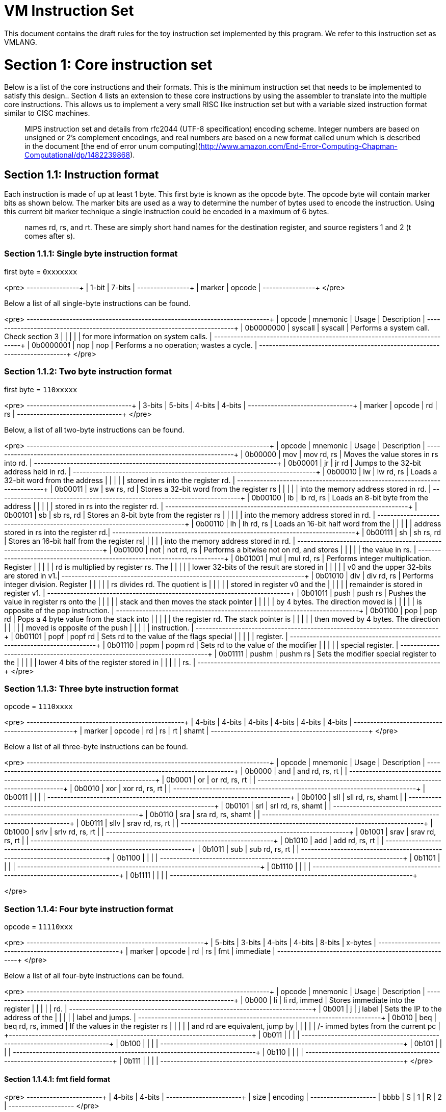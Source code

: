 # VM Instruction Set

This document contains the draft rules for the toy instruction set implemented
by this program. We refer to this instruction set as VMLANG.

# Section 1: Core instruction set

Below is a list of the core instructions and their formats. This is the minimum
instruction set that needs to be implemented to satisfy this design.. Section 4
lists an extension to these core instructions by using the assembler to translate
into the multiple core instructions. This allows us to implement a very small RISC
like instruction set but with a variable sized instruction format similar to CISC
machines.

> :information_source: The instruction set is based on a mashup of the basic
> MIPS instruction set and details from rfc2044 (UTF-8 specification) encoding
> scheme. Integer numbers are based on unsigned or 2's complement encodings, and
> real numbers are based on a new format called unum which is described in the
> document [the end of error unum computing](http://www.amazon.com/End-Error-Computing-Chapman-Computational/dp/1482239868).

## Section 1.1: Instruction format

Each instruction is made of up at least 1 byte. This first byte is known as the
opcode byte. The opcode byte will contain marker bits as shown below. The marker
bits are used as a way to determine the number of bytes used to encode the instruction.
Using this current bit marker technique a single instruction could be encoded in a
maximum of 6 bytes.

> :information_source: In the instruction format you will see fields with the
> names rd, rs, and rt. These are simply short hand names for the destination
> register, and source registers 1 and 2 (t comes after s).

### Section 1.1.1: Single byte instruction format

first byte = `0xxxxxxx`

<pre>
+--------+--------+
| 1-bit  | 7-bits |
+--------+--------+
| marker | opcode |
+--------+--------+
</pre>

Below a list of all single-byte instructions can be found.

<pre>
+------------+----------+---------+-------------------------------------------+
| opcode     | mnemonic | Usage   | Description                               |
+------------+----------+---------+-------------------------------------------+
| 0b0000000  | syscall  | syscall | Performs a system call. Check section 3   |
|            |          |         | for more information on system calls.     |
+------------+----------+---------+-------------------------------------------+
| 0b0000001  | nop      | nop     | Performs a no operation; wastes a cycle.  |
+------------+----------+---------+-------------------------------------------+
</pre>

### Section 1.1.2: Two byte instruction format

first byte = `110xxxxx`

<pre>
+--------+--------+--------+--------+
| 3-bits | 5-bits | 4-bits | 4-bits |
+--------+--------+--------+--------+
| marker | opcode | rd     | rs     |
+--------+--------+--------+--------+
</pre>

Below, a list of all two-byte instructions can be found.

<pre>
+---------+----------+------------+-------------------------------------------+
| opcode  | mnemonic | Usage      | Description                               |
+---------+----------+------------+-------------------------------------------+
| 0b00000 | mov      | mov rd, rs | Moves the value stores in rs into rd.     |
+---------+----------+------------+-------------------------------------------+
| 0b00001 | jr       | jr rd      | Jumps to the 32-bit address held in rd.   |
+---------+----------+------------+-------------------------------------------+
| 0b00010 | lw       | lw rd, rs  | Loads a 32-bit word from the address      |
|         |          |            | stored in rs into the register rd.        |
+---------+----------+------------+-------------------------------------------+
| 0b00011 | sw       | sw rs, rd  | Stores a 32-bit word from the register rs |
|         |          |            | into the memory address stored in rd.     |
+---------+----------+------------+-------------------------------------------+
| 0b00100 | lb       | lb rd, rs  | Loads an 8-bit byte from the address      |
|         |          |            | stored in rs into the register rd.        |
+---------+----------+------------+-------------------------------------------+
| 0b00101 | sb       | sb rs, rd  | Stores an 8-bit byte from the register rs |
|         |          |            | into the memory address stored in rd.     |
+---------+----------+------------+-------------------------------------------+
| 0b00110 | lh       | lh rd, rs  | Loads an 16-bit half word from the        |
|         |          |            | address stored in rs into the register rd.|
+---------+----------+------------+-------------------------------------------+
| 0b00111 | sh       | sh rs, rd  | Stores an 16-bit half from the register rs|
|         |          |            | into the memory address stored in rd.     |
+---------+----------+------------+-------------------------------------------+
| 0b01000 | not      | not rd, rs | Performs a bitwise not on rd, and stores  |
|         |          |            | the value in rs.                          |
+---------+----------+------------+-------------------------------------------+
| 0b01001 | mul      | mul rd, rs | Performs integer multiplication. Register |
|         |          |            | rd is multiplied by register rs. The      |
|         |          |            | lower 32-bits of the result are stored in |
|         |          |            | v0 and the upper 32-bits are stored in v1.|
+---------+----------+------------+-------------------------------------------+
| 0b01010 | div      | div rd, rs | Performs integer division. Register       |
|         |          |            | rs divides rd. The quotient is            |
|         |          |            | stored in register v0 and the             |
|         |          |            | remainder is stored in register v1.       |
+---------+----------+------------+-------------------------------------------+
| 0b01011 | push     | push rs    | Pushes the value in register rs onto the  |
|         |          |            | stack and then moves the stack pointer    |
|         |          |            | by 4 bytes. The direction moved is        |
|         |          |            | is opposite of the pop instruction.       |
+---------+----------+------------+-------------------------------------------+
| 0b01100 | pop      | pop rd     | Pops a 4 byte value from the stack into   |
|         |          |            | the register rd. The stack pointer is     |
|         |          |            | then moved by 4 bytes. The direction      |
|         |          |            | moved is opposite of the push             |
|         |          |            | instruction.                              |
+---------+----------+------------+-------------------------------------------+
| 0b01101 | popf     | popf rd    | Sets rd to the value of the flags special |
|         |          |            | register.                                 |
+---------+----------+------------+-------------------------------------------+
| 0b01110 | popm     | popm rd    | Sets rd to the value of the modifier      |
|         |          |            | special register.                         |
+---------+----------+------------+-------------------------------------------+
| 0b01111 | pushm    | pushm rs   | Sets the modifier special register to the |
|         |          |            | lower 4 bits of the register stored in    |
|         |          |            | rs.                                       |
+---------+----------+------------+-------------------------------------------+
</pre>

### Section 1.1.3: Three byte instruction format

opcode = `1110xxxx`

<pre>
+--------+--------+--------+--------+--------+--------+
| 4-bits | 4-bits | 4-bits | 4-bits | 4-bits | 4-bits |
+--------+--------+--------+--------+--------+--------+
| marker | opcode | rd     | rs     | rt     | shamt  |
+--------+--------+--------+--------+--------+--------+
</pre>

Below a list of all three-byte instructions can be found.

<pre>
+--------+----------+-------------------+-------------------------------------+
| opcode | mnemonic | Usage             | Description                         |
+--------+----------+-------------------+-------------------------------------+
| 0b0000 | and      | and rd, rs, rt    |                                     |
+--------+----------+-------------------+-------------------------------------+
| 0b0001 | or       | or rd, rs, rt     |                                     |
+--------+----------+-------------------+-------------------------------------+
| 0b0010 | xor      | xor rd, rs, rt    |                                     |
+--------+----------+-------------------+-------------------------------------+
| 0b0011 |          |                   |                                     |
+--------+----------+-------------------+-------------------------------------+
| 0b0100 | sll      | sll rd, rs, shamt |                                     |
+--------+----------+-------------------+-------------------------------------+
| 0b0101 | srl      | srl rd, rs, shamt |                                     |
+--------+----------+-------------------+-------------------------------------+
| 0b0110 | sra      | sra rd, rs, shamt |                                     |
+--------+----------+-------------------+-------------------------------------+
| 0b0111 | sllv     | srav rd, rs, rt   |                                     |
+--------+----------+-------------------+-------------------------------------+
| 0b1000 | srlv     | srlv rd, rs, rt   |                                     |
+--------+----------+-------------------+-------------------------------------+
| 0b1001 | srav     | srav rd, rs, rt   |                                     |
+--------+----------+-------------------+-------------------------------------+
| 0b1010 | add      | add rd, rs, rt    |                                     |
+--------+----------+-------------------+-------------------------------------+
| 0b1011 | sub      | sub rd, rs, rt    |                                     |
+--------+----------+-------------------+-------------------------------------+
| 0b1100 |          |                   |                                     |
+--------+----------+-------------------+-------------------------------------+
| 0b1101 |          |                   |                                     |
+--------+----------+-------------------+-------------------------------------+
| 0b1110 |          |                   |                                     |
+--------+----------+-------------------+-------------------------------------+
| 0b1111 |          |                   |                                     |
+--------+----------+-------------------+-------------------------------------+

</pre>

### Section 1.1.4: Four byte instruction format

opcode = `11110xxx`

<pre>
+--------+--------+--------+--------+-----------+-----------+
| 5-bits | 3-bits | 4-bits | 4-bits | 8-bits    | x-bytes   |
+--------+--------+--------+--------+-----------+-----------+
| marker | opcode | rd     | rs     | fmt       | immediate |
+--------+--------+--------+--------+-----------+-----------+
</pre>

Below a list of all four-byte instructions can be found.

<pre>
+--------+----------+-------------------+-------------------------------------+
| opcode | mnemonic | Usage             | Description                         |
+--------+----------+-------------------+-------------------------------------+
| 0b000  | li       | li rd, immed      | Stores immediate into the register  |
|        |          |                   | rd.                                 |
+--------+----------+-------------------+-------------------------------------+
| 0b001  | j        | j label           | Sets the IP to the address of the   |
|        |          |                   | label and jumps.                    |
+--------+----------+-------------------+-------------------------------------+
| 0b010  | beq      | beq rd, rs, immed | If the values in the register rs    |
|        |          |                   | and rd are equivalent, jump by      |
|        |          |                   | +/- immed bytes from the current pc |
+--------+----------+-------------------+-------------------------------------+
| 0b011  |          |                   |                                     |
+--------+----------+-------------------+-------------------------------------+
| 0b100  |          |                   |                                     |
+--------+----------+-------------------+-------------------------------------+
| 0b101  |          |                   |                                     |
+--------+----------+-------------------+-------------------------------------+
| 0b110  |          |                   |                                     |
+--------+----------+-------------------+-------------------------------------+
| 0b111  |          |                   |                                     |
+--------+----------+-------------------+-------------------------------------+
</pre>

#### Section 1.1.4.1: fmt field format

<pre>
+--------+---------------+
| 4-bits | 4-bits        |
+--------+---------------+
| size   | encoding      |
+--------+---+---+---+---+
| bbbb   | S | 1 | R | 2 |
+--------+---+---+---+---+
</pre>


The `fmt` field is divided into two different regions. The `size` region determines
the size of the immediate value in bytes. The encoding region determines how the
immediate is encoded.

##### Section 1.1.4.1.1: size

<pre>
+--------+---------------+
| Value  | Size in bytes |
+--------+---------------+
| 0b0000 | 1-byte        |
+--------+---------------+
| 0b0001 | 2-bytes       |
+--------+---------------+
| 0b0010 | 3-bytes       |
+--------+---------------+
| 0b0011 | 4-bytes       |
+--------+---------------+
| 0b0100 | Reserved for  |
| ...... | future use    |
| 0b1111 |               |
+--------+---------------+
</pre>

##### Section 1.1.4.1.1: encoding

<pre>
+-------+--------------------+
| value | Encoding           |
+-------+--------------------+
| 2     | Two's complement   |
+-------+--------------------+
| R     | Real number (unum) |
+-------+--------------------+
| 1     | Ones complement    |
+-------+--------------------+
| S     | Signed Magnitude   |
+-------+--------------------+
</pre>

None of these flags should be set in conjunction with each other.

### Section 1.1.5: unused markers

opcode = `111110xx`
and
opcode = `1111110x`

Currently have no described format

# Section 2: Pseudo Instructions

Aside from the core instructions, an assembler for the language can add additional
functionality by translating pseudo instructions into multiple core instructions.
Below we present a list of pseudo instructions which an assembler should translate.

TODO

# Section 3: Registers

The machine has 16 general purpose registers [0,15]. And All registers are 32-bits.
There also exists a single special purpose register to contain various state
and configuration.

<pre>
+--------+------+--------------------------------+
| number | name | description                    |
+--------+------+--------------------------------+
|   0    | zero | Register hard coded to zero    |
+--------+------+--------------------------------+
|   1    |  at  | Assembler temporary            |
+--------+------+--------------------------------+
|   2    |  sp  | Stack Pointer                  |
+--------+------+--------------------------------+
|   3    |  fp  | Frame Pointer                  |
+--------+------+--------------------------------+
|   4    |  pc  | Program Counter                |
+--------+------+--------------------------------+
|   5    |  ra  | Return address                 |
+--------+------+--------------------------------+
|   6    |  v0  | Return value and syscall value |
+--------+------+--------------------------------+
|   7    |  v1  | Return value                   |
+--------+------+--------------------------------+
|   8    |  g0  | General purpose and argument 0 |
+--------+------+--------------------------------+
|   9    |  g1  | General purpose and argument 1 |
+--------+------+--------------------------------+
|  10    |  g2  | General purpose and argument 2 |
+--------+------+--------------------------------+
|  11    |  g3  | General purpose and argument 3 |
+--------+------+--------------------------------+
|  12    |  g4  | General purpose                |
+--------+------+--------------------------------+
|  13    |  g5  | General Purpose                |
+--------+------+--------------------------------+
|  14    |  g6  | General Purpose                |
+--------+------+--------------------------------+
|  15    |  g7  | General Purpose                |
+--------+------+--------------------------------+
</pre>

## Section 3.1: Special registers

There exists a set of special registers which are used to complement the existing
functionality of instruction set. Their format and use is documented below.

The special purpose register is partitioned into different sections within
a single 32-bit register. The sections can be accessed through special purpose
instructions.

<pre>
+---------+--------+---------------+-------------------------------+
| 16-bits | 4-bits | 4-bits        | 8-bits                        |
+---------+--------+---------------+-------------------------------+
| unused  | mode   | modifiers     | flags                         |
+---------+--------+---+---+---+---+---+---+---+---+---+---+---+---+
| R.....R |  0000  | R | R | R | U | R | R | R | R | Z | C | S | O |
+---------+--------+---+---+---+---+---+---+---+---+---+---+---+---+
</pre>

### Section 3.1.1: Special register section description

Each of the values in each of the special purpose registers are described
below.

#### Section 3.1.1.1 Flags

<pre>
+--------------+---------------+----------------------------------------------+
| abbreviation | name          | Description                                  |
+--------------+---------------+----------------------------------------------+
| Z            | Zero flag     | If the result of the previous operation was  |
|              |               | zero, this flag will be set.                 |
+--------------+---------------+----------------------------------------------+
| C            | Carry flag    | If the previous operation resulted in        |
|              |               | creating a carry bit, this flag will be set. |
+--------------+---------------+----------------------------------------------+
| S            | Sign flag     | If the result of the previous operation was  |
|              |               | negative, this flag will be set.             |
+--------------+---------------+----------------------------------------------+
| O            | Overflow flag | If the previous operation resulted in an     |
|              |               | overflow, this flag will be set.             |
+--------------+---------------+----------------------------------------------+
| R            | Reserved      | All bits marked with R are not in use and    |
|              |               | and reserved by the instruction set to be    |
|              |               | used in the future.                          |
+--------------+---------------+----------------------------------------------+
</pre>

#### Section 3.1.1.2 Modifiers

<pre>
+--------------+---------------+----------------------------------------------+
| abbreviation | name          | Description                                  |
+--------------+---------------+----------------------------------------------+
| U            | Unsigned      | When U is set to one, all operations are     |
|              |               | performed using unsigned arithmetic.         |
|              |               | Otherwise the instructions operate on the    |
|              |               | values as a two's complement number.         |
+--------------+---------------+----------------------------------------------+
| R            | Reserved      | All bits marked with R are not in use and    |
|              |               | and reserved by the instruction set to be    |
|              |               | used in the future.                          |
+--------------+---------------+----------------------------------------------+
</pre>

#### Section 3.1.1.3 Mode

The mode bits are used to configure how the system may interpret the instructions.
Currently they are hard coded to all zeros, but can be modified in the future
to support different types of instruction encodings.

<pre>
+--------+--------------------------------------------------------------------+
| Value  | Description                                                        |
+--------+--------------------------------------------------------------------+
| 0b0000 | Tells the machine to decode the instructions in the format         |
|        | described in this document.                                        |
+--------+--------------------------------------------------------------------+
| 0b0001 |                                                                    |
+--------+                                                                    |
| ...... |               Currently not in use                                 |
+--------+                                                                    |
| 0b1111 |                                                                    |
+--------+--------------------------------------------------------------------+
</pre>

#### Section 3.1.1.4 Unused

<pre>
+--------------+---------------+----------------------------------------------+
| abbreviation | name          | Description                                  |
+--------------+---------------+----------------------------------------------+
| R            | Reserved      | All bits marked with R are not in use and    |
|              |               | and reserved by the instruction set to be    |
|              |               | used in the future.                          |
+--------------+---------------+----------------------------------------------+
</pre>

# Section 4: Universal number - unum

TODO

Idea: Use the modifier like for unsigned numbers?

# Section 5: Programming conventions

TODO

